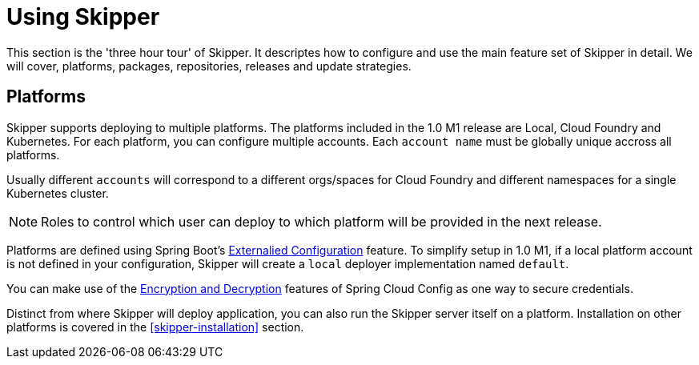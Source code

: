 [[skipper-tour]]
= Using Skipper

This section is the 'three hour tour' of Skipper.  It descriptes how to configure and use the main feature set of Skipper in detail.  We will cover, platforms, packages, repositories, releases and update strategies.

[[skipper-platforms]]
== Platforms

Skipper supports deploying to multiple platforms.
The platforms included in the 1.0 M1 release are Local, Cloud Foundry and Kubernetes.
For each platform, you can configure multiple accounts.
Each `account name` must be globally unique accross all platforms.

Usually different `accounts` will correspond to a different orgs/spaces for Cloud Foundry and different namespaces for a single Kubernetes cluster.

NOTE: Roles to control which user can deploy to which platform will be provided in the next release.


Platforms are defined using Spring Boot's https://docs.spring.io/spring-boot/docs/current/reference/html/boot-features-external-config.html[Externalied Configuration] feature.
To simplify setup in 1.0 M1, if a local platform account is not defined in your configuration, Skipper will create a `local` deployer implementation named `default`.

You can make use of the http://cloud.spring.io/spring-cloud-static/spring-cloud-config/1.3.3.RELEASE/multi/multi__spring_cloud_config_server.html#_encryption_and_decryption[Encryption and Decryption] features of Spring Cloud Config as one way to secure credentials.

Distinct from where Skipper will deploy application, you can also run the Skipper server itself on a platform.  Installation on other platforms is covered in the <<skipper-installation>> section.




